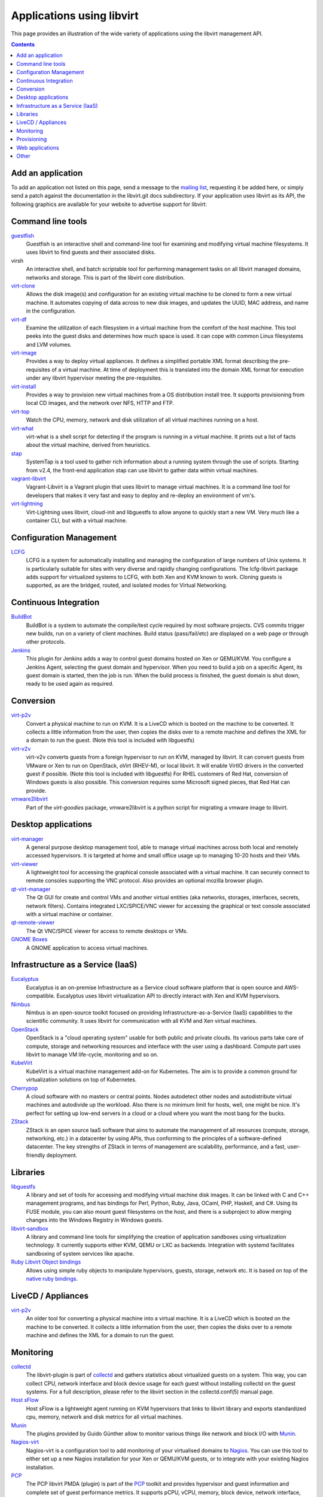 ==========================
Applications using libvirt
==========================

This page provides an illustration of the wide variety of applications
using the libvirt management API.

.. contents::

Add an application
------------------

To add an application not listed on this page, send a message to the
`mailing list <contact.html>`__, requesting it be added here, or simply
send a patch against the documentation in the libvirt.git docs
subdirectory. If your application uses libvirt as its API, the following
graphics are available for your website to advertise support for
libvirt:

|libvirt powered 96| |libvirt powered 128| |libvirt powered 192| |libvirt powered 256|

Command line tools
------------------

`guestfish <https://libguestfs.org>`__
   Guestfish is an interactive shell and command-line tool for examining
   and modifying virtual machine filesystems. It uses libvirt to find
   guests and their associated disks.
virsh
   An interactive shell, and batch scriptable tool for performing
   management tasks on all libvirt managed domains, networks and
   storage. This is part of the libvirt core distribution.
`virt-clone <https://virt-manager.org/>`__
   Allows the disk image(s) and configuration for an existing virtual
   machine to be cloned to form a new virtual machine. It automates
   copying of data across to new disk images, and updates the UUID, MAC
   address, and name in the configuration.
`virt-df <https://people.redhat.com/rjones/virt-df/>`__
   Examine the utilization of each filesystem in a virtual machine from
   the comfort of the host machine. This tool peeks into the guest disks
   and determines how much space is used. It can cope with common Linux
   filesystems and LVM volumes.
`virt-image <https://virt-manager.org/>`__
   Provides a way to deploy virtual appliances. It defines a simplified
   portable XML format describing the pre-requisites of a virtual
   machine. At time of deployment this is translated into the domain XML
   format for execution under any libvirt hypervisor meeting the
   pre-requisites.
`virt-install <https://virt-manager.org/>`__
   Provides a way to provision new virtual machines from a OS
   distribution install tree. It supports provisioning from local CD
   images, and the network over NFS, HTTP and FTP.
`virt-top <https://people.redhat.com/rjones/virt-top/>`__
   Watch the CPU, memory, network and disk utilization of all virtual
   machines running on a host.
`virt-what <https://people.redhat.com/~rjones/virt-what/>`__
   virt-what is a shell script for detecting if the program is running
   in a virtual machine. It prints out a list of facts about the virtual
   machine, derived from heuristics.
`stap <https://sourceware.org/systemtap/>`__
   SystemTap is a tool used to gather rich information about a running
   system through the use of scripts. Starting from v2.4, the front-end
   application stap can use libvirt to gather data within virtual
   machines.
`vagrant-libvirt <https://github.com/pradels/vagrant-libvirt/>`__
   Vagrant-Libvirt is a Vagrant plugin that uses libvirt to manage
   virtual machines. It is a command line tool for developers that makes
   it very fast and easy to deploy and re-deploy an environment of vm's.
`virt-lightning <https://github.com/virt-lightning/virt-lightning>`__
   Virt-Lightning uses libvirt, cloud-init and libguestfs to allow
   anyone to quickly start a new VM. Very much like a container CLI, but
   with a virtual machine.

Configuration Management
------------------------

`LCFG <https://wiki.lcfg.org/bin/view/LCFG/LcfgLibvirt>`__
   LCFG is a system for automatically installing and managing the
   configuration of large numbers of Unix systems. It is particularly
   suitable for sites with very diverse and rapidly changing
   configurations.
   The lcfg-libvirt package adds support for virtualized systems to
   LCFG, with both Xen and KVM known to work. Cloning guests is
   supported, as are the bridged, routed, and isolated modes for Virtual
   Networking.

Continuous Integration
----------------------

`BuildBot <https://docs.buildbot.net/latest/manual/configuration/workers-libvirt.html>`__
   BuildBot is a system to automate the compile/test cycle required by
   most software projects. CVS commits trigger new builds, run on a
   variety of client machines. Build status (pass/fail/etc) are
   displayed on a web page or through other protocols.

`Jenkins <https://plugins.jenkins.io/libvirt-slave/>`__
   This plugin for Jenkins adds a way to control guest domains hosted on
   Xen or QEMU/KVM. You configure a Jenkins Agent, selecting the guest
   domain and hypervisor. When you need to build a job on a specific
   Agent, its guest domain is started, then the job is run. When the
   build process is finished, the guest domain is shut down, ready to be
   used again as required.

Conversion
----------

`virt-p2v <https://libguestfs.org/virt-p2v.1.html>`__
   Convert a physical machine to run on KVM. It is a LiveCD which is
   booted on the machine to be converted. It collects a little
   information from the user, then copies the disks over to a remote
   machine and defines the XML for a domain to run the guest. (Note this
   tool is included with libguestfs)
`virt-v2v <https://libguestfs.org/virt-v2v.1.html>`__
   virt-v2v converts guests from a foreign hypervisor to run on KVM,
   managed by libvirt. It can convert guests from VMware or Xen to run
   on OpenStack, oVirt (RHEV-M), or local libvirt. It will enable VirtIO
   drivers in the converted guest if possible. (Note this tool is
   included with libguestfs)
   For RHEL customers of Red Hat, conversion of Windows guests is also
   possible. This conversion requires some Microsoft signed pieces, that
   Red Hat can provide.
`vmware2libvirt <https://launchpad.net/virt-goodies>`__
   Part of the *virt-goodies* package, vmware2libvirt is a python script
   for migrating a vmware image to libvirt.

Desktop applications
--------------------

`virt-manager <https://virt-manager.org/>`__
   A general purpose desktop management tool, able to manage virtual
   machines across both local and remotely accessed hypervisors. It is
   targeted at home and small office usage up to managing 10-20 hosts
   and their VMs.
`virt-viewer <https://virt-manager.org/>`__
   A lightweight tool for accessing the graphical console associated
   with a virtual machine. It can securely connect to remote consoles
   supporting the VNC protocol. Also provides an optional mozilla
   browser plugin.
`qt-virt-manager <https://f1ash.github.io/qt-virt-manager>`__
   The Qt GUI for create and control VMs and another virtual entities
   (aka networks, storages, interfaces, secrets, network filters).
   Contains integrated LXC/SPICE/VNC viewer for accessing the graphical
   or text console associated with a virtual machine or container.
`qt-remote-viewer <https://f1ash.github.io/qt-virt-manager/#virtual-machines-viewer>`__
   The Qt VNC/SPICE viewer for access to remote desktops or VMs.
`GNOME Boxes <https://gnomeboxes.org/>`__
   A GNOME application to access virtual machines.

Infrastructure as a Service (IaaS)
----------------------------------

`Eucalyptus <https://github.com/eucalyptus/eucalyptus>`__
   Eucalyptus is an on-premise Infrastructure as a Service cloud
   software platform that is open source and AWS-compatible. Eucalyptus
   uses libvirt virtualization API to directly interact with Xen and KVM
   hypervisors.
`Nimbus <https://www.nimbusproject.org/>`__
   Nimbus is an open-source toolkit focused on providing
   Infrastructure-as-a-Service (IaaS) capabilities to the scientific
   community. It uses libvirt for communication with all KVM and Xen
   virtual machines.
`OpenStack <https://www.openstack.org>`__
   OpenStack is a "cloud operating system" usable for both public and
   private clouds. Its various parts take care of compute, storage and
   networking resources and interface with the user using a dashboard.
   Compute part uses libvirt to manage VM life-cycle, monitoring and so
   on.
`KubeVirt <https://kubevirt.io/>`__
   KubeVirt is a virtual machine management add-on for Kubernetes. The
   aim is to provide a common ground for virtualization solutions on top
   of Kubernetes.
`Cherrypop <https://github.com/gustavfranssonnyvell/cherrypop>`__
   A cloud software with no masters or central points. Nodes autodetect
   other nodes and autodistribute virtual machines and autodivide up the
   workload. Also there is no minimum limit for hosts, well, one might
   be nice. It's perfect for setting up low-end servers in a cloud or a
   cloud where you want the most bang for the bucks.
`ZStack <https://en.zstack.io/>`__
   ZStack is an open source IaaS software that aims to automate the
   management of all resources (compute, storage, networking, etc.) in a
   datacenter by using APIs, thus conforming to the principles of a
   software-defined datacenter. The key strengths of ZStack in terms of
   management are scalability, performance, and a fast, user-friendly
   deployment.

Libraries
---------

`libguestfs <https://libguestfs.org>`__
   A library and set of tools for accessing and modifying virtual
   machine disk images. It can be linked with C and C++ management
   programs, and has bindings for Perl, Python, Ruby, Java, OCaml, PHP,
   Haskell, and C#.
   Using its FUSE module, you can also mount guest filesystems on the
   host, and there is a subproject to allow merging changes into the
   Windows Registry in Windows guests.
`libvirt-sandbox <https://sandbox.libvirt.org>`__
   A library and command line tools for simplifying the creation of
   application sandboxes using virtualization technology. It currently
   supports either KVM, QEMU or LXC as backends. Integration with
   systemd facilitates sandboxing of system services like apache.
`Ruby Libvirt Object bindings <https://github.com/ohadlevy/virt#readme>`__
   Allows using simple ruby objects to manipulate hypervisors, guests,
   storage, network etc. It is based on top of the `native ruby
   bindings <https://libvirt.org/ruby>`__.

LiveCD / Appliances
-------------------

`virt-p2v <https://libguestfs.org/virt-v2v/>`__
   An older tool for converting a physical machine into a virtual
   machine. It is a LiveCD which is booted on the machine to be
   converted. It collects a little information from the user, then
   copies the disks over to a remote machine and defines the XML for a
   domain to run the guest.

Monitoring
----------

`collectd <https://collectd.org/plugins/libvirt.shtml>`__
   The libvirt-plugin is part of `collectd <https://collectd.org/>`__
   and gathers statistics about virtualized guests on a system. This
   way, you can collect CPU, network interface and block device usage
   for each guest without installing collectd on the guest systems. For
   a full description, please refer to the libvirt section in the
   collectd.conf(5) manual page.
`Host sFlow <https://sflow.net/>`__
   Host sFlow is a lightweight agent running on KVM hypervisors that
   links to libvirt library and exports standardized cpu, memory,
   network and disk metrics for all virtual machines.
`Munin <https://honk.sigxcpu.org/projects/libvirt/#munin>`__
   The plugins provided by Guido Günther allow to monitor various things
   like network and block I/O with
   `Munin <https://munin-monitoring.org/>`__.
`Nagios-virt <https://people.redhat.com/rjones/nagios-virt/>`__
   Nagios-virt is a configuration tool to add monitoring of your
   virtualised domains to `Nagios <https://www.nagios.org/>`__. You can
   use this tool to either set up a new Nagios installation for your Xen
   or QEMU/KVM guests, or to integrate with your existing Nagios
   installation.
`PCP <https://pcp.io/man/man1/pmdalibvirt.1.html>`__
   The PCP libvirt PMDA (plugin) is part of the
   `PCP <https://pcp.io/>`__ toolkit and provides hypervisor and guest
   information and complete set of guest performance metrics. It
   supports pCPU, vCPU, memory, block device, network interface, and
   performance event metrics for each virtual guest.

Provisioning
------------

`Foreman <https://theforeman.org>`__
   Foreman is an open source web based application aimed to be a Single
   Address For All Machines Life Cycle Management. Foreman:

   -  Creates everything you need when adding a new machine to your
      network, its goal being automatically managing everything you
      would normally manage manually (DNS, DHCP, TFTP, Virtual
      Machines,CA, CMDB...)
   -  Integrates with Puppet (and acts as web front end to it).
   -  Takes care of provisioning until the point puppet is running,
      allowing Puppet to do what it does best.
   -  Shows you Systems Inventory (based on Facter) and provides real
      time information about hosts status based on Puppet reports.

Web applications
----------------

`AbiCloud <https://www.abiquo.com/>`__
   AbiCloud is an open source cloud platform manager which allows to
   easily deploy a private cloud in your datacenter. One of the key
   differences of AbiCloud is the web rich interface for managing the
   infrastructure. You can deploy a new service just dragging and
   dropping a VM.
`Kimchi <https://kimchi-project.github.io/kimchi/>`__
   Kimchi is an HTML5 based management tool for KVM. It is designed to
   make it as easy as possible to get started with KVM and create your
   first guest. Kimchi manages KVM guests through libvirt. The
   management interface is accessed over the web using a browser that
   supports HTML5.
`oVirt <https://ovirt.org/>`__
   oVirt provides the ability to manage large numbers of virtual
   machines across an entire data center of hosts. It integrates with
   FreeIPA for Kerberos authentication, and in the future, certificate
   management.
`VMmanager <https://ispsystem.com/en/software/vmmanager>`__
   VMmanager is a software solution for virtualization management that
   can be used both for hosting virtual machines and building a cloud.
   VMmanager can manage not only one server, but a large cluster of
   hypervisors. It delivers a number of functions, such as live
   migration that allows for load balancing between cluster nodes,
   monitoring CPU, memory.
`mist.io <https://mist.io/>`__
   Mist.io is an open source project and a service that can assist you
   in managing your virtual machines on a unified way, providing a
   simple interface for all of your infrastructure (multiple public
   cloud providers, OpenStack based public/private clouds, Docker
   servers, bare metal servers and now KVM hypervisors).
`Ravada <https://ravada.upc.edu/>`__
   Ravada is an open source tool for managing Virtual Desktop
   Infrastructure (VDI). It is very easy to install and use. Following
   the documentation, you'll be ready to deploy virtual machines in
   minutes. The only requirements for the users are a Web browser and a
   lightweight remote viewer.
`Virtlyst <https://github.com/cutelyst/Virtlyst>`__
   Virtlyst is an open source web application built with C++11, Cutelyst
   and Qt. It features:

   -  Low memory usage (around 5 MiB of RAM)
   -  Look and feel easily customized with HTML templates that use the
      Django syntax
   -  VNC/Spice console directly in the browser using websockets on the
      same HTTP port
   -  Host and Domain statistics graphs (CPU, Memory, IO, Network)
   -  Connect to multiple libvirtd instances (over local Unix domain
      socket, SSH, TCP and TLS)
   -  Manage Storage Pools, Storage Volumes, Networks, Interfaces, and
      Secrets
   -  Create and launch VMs
   -  Configure VMs with easy panels or go pro and edit the VM's XML
`Cockpit <https://cockpit-project.org/>`__
   Cockpit is a web-based graphical interface for servers. With
   `cockpit-machines <https://github.com/cockpit-project/cockpit-machines>`__
   it can create and manage virtual machines via libvirt.

Other
-----

`Cuckoo Sandbox <https://cuckoosandbox.org/>`__
   Cuckoo Sandbox is a malware analysis system. You can throw any
   suspicious file at it and in a matter of seconds Cuckoo will provide
   you back some detailed results outlining what such file did when
   executed inside an isolated environment. And libvirt is one of the
   backends that can be used for the isolated environment.

.. |libvirt powered 96| image:: logos/logo-square-powered-96.png
.. |libvirt powered 128| image:: logos/logo-square-powered-128.png
.. |libvirt powered 192| image:: logos/logo-square-powered-192.png
.. |libvirt powered 256| image:: logos/logo-square-powered-256.png
